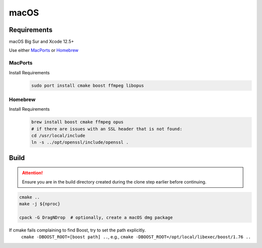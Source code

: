 macOS
=====

Requirements
------------
macOS Big Sur and Xcode 12.5+

Use either `MacPorts <https://www.macports.org>`_ or `Homebrew <https://brew.sh>`_

MacPorts
""""""""
Install Requirements
   .. code-block:: bash

      sudo port install cmake boost ffmpeg libopus

Homebrew
""""""""
Install Requirements
   .. code-block:: bash

      brew install boost cmake ffmpeg opus
      # if there are issues with an SSL header that is not found:
      cd /usr/local/include
      ln -s ../opt/openssl/include/openssl .

Build
-----
.. Attention:: Ensure you are in the build directory created during the clone step earlier before continuing.

.. code-block:: bash

   cmake ..
   make -j ${nproc}

   cpack -G DragNDrop  # optionally, create a macOS dmg package

If cmake fails complaining to find Boost, try to set the path explicitly.
  ``cmake -DBOOST_ROOT=[boost path] ..``, e.g., ``cmake -DBOOST_ROOT=/opt/local/libexec/boost/1.76 ..``

